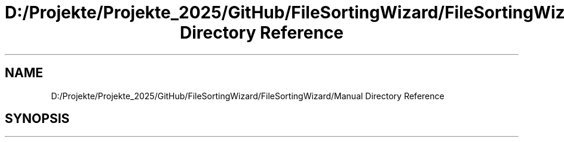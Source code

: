 .TH "D:/Projekte/Projekte_2025/GitHub/FileSortingWizard/FileSortingWizard/Manual Directory Reference" 3 "Version 0.1.0" "FileSortingWizart" \" -*- nroff -*-
.ad l
.nh
.SH NAME
D:/Projekte/Projekte_2025/GitHub/FileSortingWizard/FileSortingWizard/Manual Directory Reference
.SH SYNOPSIS
.br
.PP

